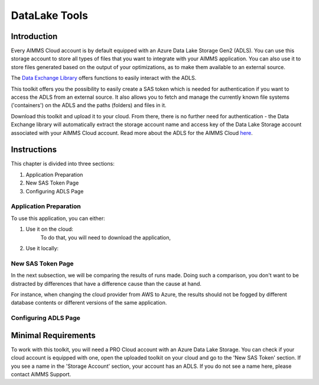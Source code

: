 DataLake Tools
========================
.. meta::
   :keywords: datalake, azure, sas token, container, data integration, file system, file management
   :description: This article is for developers who want to integrate the Azure Data Lake Storage as part of their AIMMS account.

.. image:: https://img.shields.io/badge/AIMMS_4.96-ZIP:_ProfilerRunCompare-blue
   :target: https://github.com/aimms/profiler-run-compare/archive/refs/heads/main.zip

.. image:: https://img.shields.io/badge/AIMMS_4.96-Github:_ProfilerRunCompare-blue
   :target: https://github.com/aimms/profiler-run-compare

.. image:: https://img.shields.io/badge/AIMMS_Community-Forum-yellow
   :target: https://community.aimms.com/aimms-developer-12/profilerruncompare-app-1328


Introduction
-------------
Every AIMMS Cloud account is by default equipped with an Azure Data Lake Storage Gen2 (ADLS). You can use this storage account to store all types of files that you want to integrate with your AIMMS application. You can also use it to store files generated based on the output of your optimizations, as to make them available to an external source.

The `Data Exchange Library <https://documentation.aimms.com/dataexchange/api.html#data-lake-storage-file-systems>`__ offers functions to easily interact with the ADLS.  

This toolkit offers you the possibility to easily create a SAS token which is needed for authentication if you want to access the ADLS from an external source. It also allows you to fetch and manage the currently known file systems ('containers') on the ADLS and the paths (folders) and files in it. 

Download this toolkit and upload it to your cloud. From there, there is no further need for authentication - the Data Exchange library will automatically extract the storage account name and access key of the Data Lake Storage account associated with your AIMMS Cloud account. Read more about the ADLS for the AIMMS Cloud `here <https://documentation.aimms.com/dataexchange/dls.html>`__. 


Instructions 
-------------

This chapter is divided into three sections:

#. Application Preparation
#. New SAS Token Page
#. Configuring ADLS Page


Application Preparation
~~~~~~~~~~~~~~~~~~~~~~~
To use this application, you can either:

#. Use it on the cloud: 
    To do that, you will need to download the application, 

#. Use it locally:



New SAS Token Page
~~~~~~~~~~~~~~~~~~~~
In the next subsection, we will be comparing the results of runs made.  Doing such a comparison, you don't want to be distracted by differences that have a difference cause than the cause at hand.

For instance, when changing the cloud provider from AWS to Azure, the results should not be fogged by different database contents or different versions of the same application.

.. image:: images/new-sas-token.png
    :align: center

Configuring ADLS Page
~~~~~~~~~~~~~~~~~~~~~~



Minimal Requirements
--------------------   

To work with this toolkit, you will need a PRO Cloud account with an Azure Data Lake Storage. You can check if your cloud account is equipped with one, open the uploaded toolkit on your cloud and go to the 'New SAS Token' section. If you see a name in the 'Storage Account' section, your account has an ADLS. If you do not see a name here, please contact AIMMS Support.

.. spelling:word-list::

   github